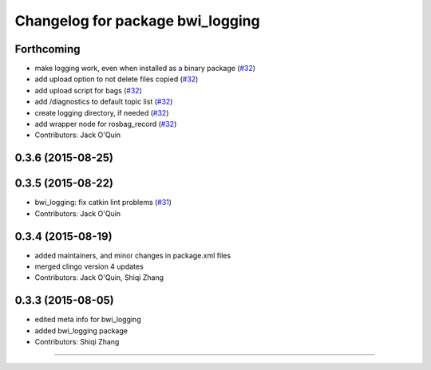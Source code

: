 ^^^^^^^^^^^^^^^^^^^^^^^^^^^^^^^^^
Changelog for package bwi_logging
^^^^^^^^^^^^^^^^^^^^^^^^^^^^^^^^^

Forthcoming
-----------
* make logging work, even when installed as a binary package (`#32 <https://github.com/jack-oquin/bwi_common/issues/32>`_)
* add upload option to not delete files copied (`#32 <https://github.com/jack-oquin/bwi_common/issues/32>`_)
* add upload script for bags (`#32 <https://github.com/jack-oquin/bwi_common/issues/32>`_)
* add /diagnostics to default topic list (`#32 <https://github.com/jack-oquin/bwi_common/issues/32>`_)
* create logging directory, if needed (`#32 <https://github.com/jack-oquin/bwi_common/issues/32>`_)
* add wrapper node for rosbag_record (`#32 <https://github.com/jack-oquin/bwi_common/issues/32>`_)
* Contributors: Jack O'Quin

0.3.6 (2015-08-25)
------------------

0.3.5 (2015-08-22)
------------------
* bwi_logging: fix catkin lint problems (`#31 <https://github.com/utexas-bwi/bwi_common/issues/31>`_)
* Contributors: Jack O'Quin

0.3.4 (2015-08-19)
------------------
* added maintainers, and minor changes in package.xml files
* merged clingo version 4 updates
* Contributors: Jack O'Quin, Shiqi Zhang

0.3.3 (2015-08-05)
------------------
* edited meta info for bwi_logging
* added bwi_logging package
* Contributors: Shiqi Zhang
------------------
